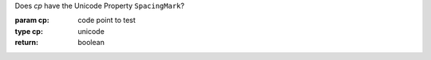 Does `cp` have the Unicode Property ``SpacingMark``?

:param cp: code point to test
:type cp: unicode
:return: boolean

